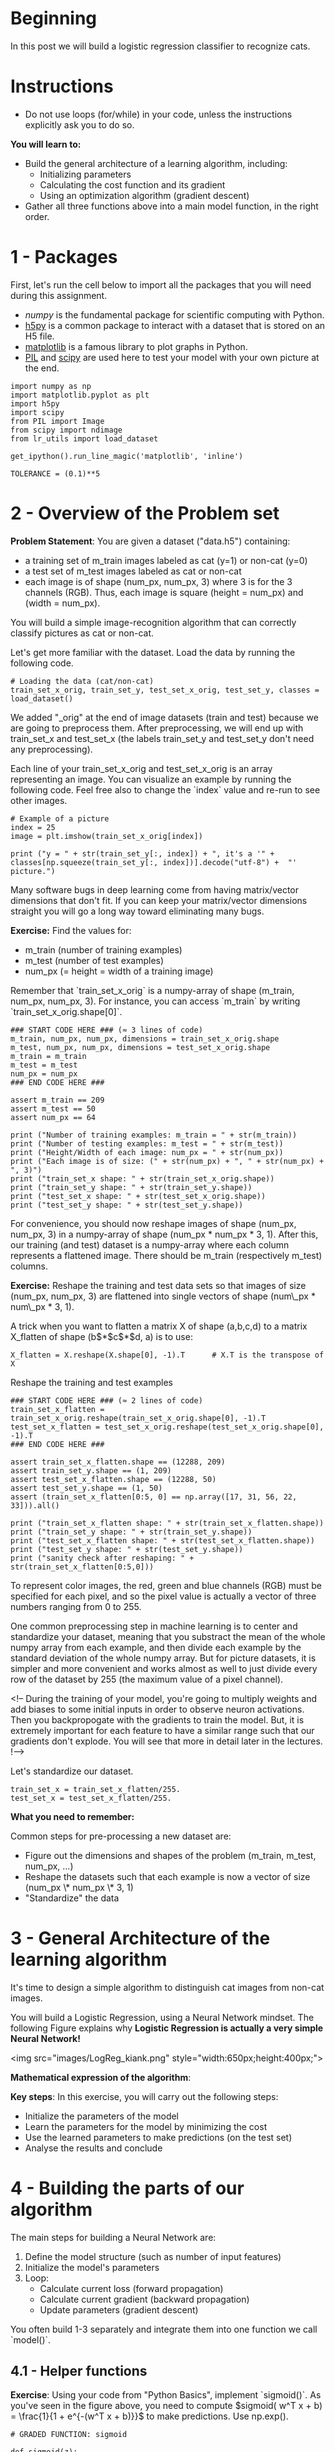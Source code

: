 #+BEGIN_COMMENT
.. title: Logistic Regression With Neural Networks
.. slug: logistic-regression-with-neural-networks
.. date: 2021-02-23 18:22:52 UTC-08:00
.. tags: logistic regression,classification
.. category: Logistic Regression
.. link: 
.. description: Using a Neural Network for Logistic Regression.
.. type: text

#+END_COMMENT
#+OPTIONS: ^:{}
#+TOC: headlines 3
#+PROPERTY: header-args :session ~/.local/share/jupyter/runtime/kernel-e7530c5e-6772-4b79-8e70-0b9f351b8e7e-ssh.json
#+BEGIN_SRC python :results none :exports none
%load_ext autoreload
%autoreload 2
#+END_SRC
* Beginning
In this post we will build a logistic regression classifier to recognize cats.

* Instructions
 - Do not use loops (for/while) in your code, unless the instructions explicitly ask you to do so.

 **You will learn to:**
 - Build the general architecture of a learning algorithm, including:
     - Initializing parameters
     - Calculating the cost function and its gradient
     - Using an optimization algorithm (gradient descent) 
 - Gather all three functions above into a main model function, in the right order.

* 1 - Packages

 First, let's run the cell below to import all the packages that you will need during this assignment. 
 - [[www.numpy.org][numpy]] is the fundamental package for scientific computing with Python.
 - [[http://www.h5py.org][h5py]] is a common package to interact with a dataset that is stored on an H5 file.
 - [[http://matplotlib.org][matplotlib]] is a famous library to plot graphs in Python.
 - [[http://www.pythonware.com/products/pil/][PIL]] and [[https://www.scipy.org/][scipy]] are used here to test your model with your own picture at the end.

#+BEGIN_SRC ipython :session logistic :results none
import numpy as np
import matplotlib.pyplot as plt
import h5py
import scipy
from PIL import Image
from scipy import ndimage
from lr_utils import load_dataset
#+END_SRC

#+BEGIN_SRC ipython :session logistic :results none
get_ipython().run_line_magic('matplotlib', 'inline')
#+END_SRC

#+BEGIN_SRC ipython :session logistic :results none
TOLERANCE = (0.1)**5
#+END_SRC

* 2 - Overview of the Problem set

 **Problem Statement**: You are given a dataset ("data.h5") containing:
     - a training set of m_train images labeled as cat (y=1) or non-cat (y=0)
     - a test set of m_test images labeled as cat or non-cat
     - each image is of shape (num_px, num_px, 3) where 3 is for the 3 channels (RGB). Thus, each image is square (height = num_px) and (width = num_px).

You will build a simple image-recognition algorithm that can correctly classify pictures as cat or non-cat.

Let's get more familiar with the dataset. Load the data by running the following code.

#+BEGIN_SRC ipython :session logistic :results none
# Loading the data (cat/non-cat)
train_set_x_orig, train_set_y, test_set_x_orig, test_set_y, classes = load_dataset()
#+END_SRC

 We added "_orig" at the end of image datasets (train and test) because we are going to preprocess them. After preprocessing, we will end up with train_set_x and test_set_x (the labels train_set_y and test_set_y don't need any preprocessing).

 Each line of your train_set_x_orig and test_set_x_orig is an array representing an image. You can visualize an example by running the following code. Feel free also to change the `index` value and re-run to see other images. 

#+BEGIN_SRC ipython :session logistic :results raw both :exports both :ipyfile /tmp/picture_example.png
# Example of a picture
index = 25
image = plt.imshow(train_set_x_orig[index])
#+END_SRC

#+RESULTS:
[[file:/tmp/picture_example.png]]

#+BEGIN_SRC ipython :session logistic :results output
print ("y = " + str(train_set_y[:, index]) + ", it's a '" + classes[np.squeeze(train_set_y[:, index])].decode("utf-8") +  "' picture.")
#+END_SRC

#+RESULTS:
: y = [1], it's a 'cat' picture.

 Many software bugs in deep learning come from having matrix/vector dimensions that don't fit. If you can keep your matrix/vector dimensions straight you will go a long way toward eliminating many bugs. 
 
 **Exercise:** Find the values for:
     - m_train (number of training examples)
     - m_test (number of test examples)
     - num_px (= height = width of a training image)
 Remember that `train_set_x_orig` is a numpy-array of shape (m_train, num_px, num_px, 3). For instance, you can access `m_train` by writing `train_set_x_orig.shape[0]`.

#+BEGIN_SRC ipython :session logistic :results none
### START CODE HERE ### (≈ 3 lines of code)
m_train, num_px, num_px, dimensions = train_set_x_orig.shape
m_test, num_px, num_px, dimensions = test_set_x_orig.shape
m_train = m_train
m_test = m_test
num_px = num_px
### END CODE HERE ###
#+END_SRC

#+BEGIN_SRC ipython :session logistic :results none
assert m_train == 209
assert m_test == 50
assert num_px == 64
#+END_SRC

#+BEGIN_SRC ipython :session logistic :results output
print ("Number of training examples: m_train = " + str(m_train))
print ("Number of testing examples: m_test = " + str(m_test))
print ("Height/Width of each image: num_px = " + str(num_px))
print ("Each image is of size: (" + str(num_px) + ", " + str(num_px) + ", 3)")
print ("train_set_x shape: " + str(train_set_x_orig.shape))
print ("train_set_y shape: " + str(train_set_y.shape))
print ("test_set_x shape: " + str(test_set_x_orig.shape))
print ("test_set_y shape: " + str(test_set_y.shape))
#+END_SRC

#+RESULTS:
: Number of training examples: m_train = 209
: Number of testing examples: m_test = 50
: Height/Width of each image: num_px = 64
: Each image is of size: (64, 64, 3)
: train_set_x shape: (209, 64, 64, 3)
: train_set_y shape: (1, 209)
: test_set_x shape: (50, 64, 64, 3)
: test_set_y shape: (1, 50)

# **Expected Output for m_train, m_test and num_px**: 
# <table style="width:15%">
#   <tr>
#     <td>**m_train**</td>
#     <td> 209 </td> 
#   </tr>
#   
#   <tr>
#     <td>**m_test**</td>
#     <td> 50 </td> 
#   </tr>
#   
#   <tr>
#     <td>**num_px**</td>
#     <td> 64 </td> 
#   </tr>
#   
# </table>
# 

For convenience, you should now reshape images of shape (num_px, num_px, 3) in a numpy-array of shape (num_px $*$ num_px $*$ 3, 1). After this, our training (and test) dataset is a numpy-array where each column represents a flattened image. There should be m_train (respectively m_test) columns.

 **Exercise:** Reshape the training and test data sets so that images of size (num_px, num_px, 3) are flattened into single vectors of shape (num\_px $*$ num\_px $*$ 3, 1).
 
 A trick when you want to flatten a matrix X of shape (a,b,c,d) to a matrix X_flatten of shape (b$*$c$*$d, a) is to use: 
#+BEGIN_EXAMPLE
X_flatten = X.reshape(X.shape[0], -1).T      # X.T is the transpose of X
#+END_EXAMPLE

Reshape the training and test examples

#+BEGIN_SRC ipython :session logistic :results none
### START CODE HERE ### (≈ 2 lines of code)
train_set_x_flatten = train_set_x_orig.reshape(train_set_x_orig.shape[0], -1).T
test_set_x_flatten = test_set_x_orig.reshape(test_set_x_orig.shape[0], -1).T
### END CODE HERE ###
#+END_SRC

#+BEGIN_SRC ipython :session logistic :results none
assert train_set_x_flatten.shape == (12288, 209)
assert train_set_y.shape == (1, 209)
assert test_set_x_flatten.shape == (12288, 50)
assert test_set_y.shape == (1, 50)
assert (train_set_x_flatten[0:5, 0] == np.array([17, 31, 56, 22, 33])).all()
#+END_SRC

#+BEGIN_SRC ipython :session logistic :results output
print ("train_set_x_flatten shape: " + str(train_set_x_flatten.shape))
print ("train_set_y shape: " + str(train_set_y.shape))
print ("test_set_x_flatten shape: " + str(test_set_x_flatten.shape))
print ("test_set_y shape: " + str(test_set_y.shape))
print ("sanity check after reshaping: " + str(train_set_x_flatten[0:5,0]))
#+END_SRC

#+RESULTS:
: train_set_x_flatten shape: (12288, 209)
: train_set_y shape: (1, 209)
: test_set_x_flatten shape: (12288, 50)
: test_set_y shape: (1, 50)
: sanity check after reshaping: [17 31 56 22 33]

# **Expected Output**: 
# 
# <table style="width:35%">
#   <tr>
#     <td>**train_set_x_flatten shape**</td>
#     <td> (12288, 209)</td> 
#   </tr>
#   <tr>
#     <td>**train_set_y shape**</td>
#     <td>(1, 209)</td> 
#   </tr>
#   <tr>
#     <td>**test_set_x_flatten shape**</td>
#     <td>(12288, 50)</td> 
#   </tr>
#   <tr>
#     <td>**test_set_y shape**</td>
#     <td>(1, 50)</td> 
#   </tr>
#   <tr>
#   <td>**sanity check after reshaping**</td>
#   <td>[17 31 56 22 33]</td> 
#   </tr>
# </table>

 To represent color images, the red, green and blue channels (RGB) must be specified for each pixel, and so the pixel value is actually a vector of three numbers ranging from 0 to 255.

 One common preprocessing step in machine learning is to center and standardize your dataset, meaning that you substract the mean of the whole numpy array from each example, and then divide each example by the standard deviation of the whole numpy array. But for picture datasets, it is simpler and more convenient and works almost as well to just divide every row of the dataset by 255 (the maximum value of a pixel channel).

 <!-- During the training of your model, you're going to multiply weights and add biases to some initial inputs in order to observe neuron activations. Then you backpropogate with the gradients to train the model. But, it is extremely important for each feature to have a similar range such that our gradients don't explode. You will see that more in detail later in the lectures. !--> 

Let's standardize our dataset.

#+BEGIN_SRC ipython :session logistic :results none
train_set_x = train_set_x_flatten/255.
test_set_x = test_set_x_flatten/255.
#+END_SRC


# <font color='blue'>
 **What you need to remember:**

 Common steps for pre-processing a new dataset are:
 - Figure out the dimensions and shapes of the problem (m_train, m_test, num_px, ...)
 - Reshape the datasets such that each example is now a vector of size (num_px \* num_px \* 3, 1)
 - "Standardize" the data

* 3 - General Architecture of the learning algorithm 

 It's time to design a simple algorithm to distinguish cat images from non-cat images.

 You will build a Logistic Regression, using a Neural Network mindset. The following Figure explains why **Logistic Regression is actually a very simple Neural Network!**

 <img src="images/LogReg_kiank.png" style="width:650px;height:400px;">
 
 **Mathematical expression of the algorithm**:

# For one example $x^{(i)}$:
# $$z^{(i)} = w^T x^{(i)} + b \tag{1}$$
# $$\hat{y}^{(i)} = a^{(i)} = sigmoid(z^{(i)})\tag{2}$$ 
# $$ \mathcal{L}(a^{(i)}, y^{(i)}) =  - y^{(i)}  \log(a^{(i)}) - (1-y^{(i)} )  \log(1-a^{(i)})\tag{3}$$

# The cost is then computed by summing over all training examples:
# $$ J = \frac{1}{m} \sum_{i=1}^m \mathcal{L}(a^{(i)}, y^{(i)})\tag{6}$$

 **Key steps**:
 In this exercise, you will carry out the following steps: 
     - Initialize the parameters of the model
     - Learn the parameters for the model by minimizing the cost  
     - Use the learned parameters to make predictions (on the test set)
     - Analyse the results and conclude

* 4 - Building the parts of our algorithm

 The main steps for building a Neural Network are:
 1. Define the model structure (such as number of input features) 
 2. Initialize the model's parameters
 3. Loop:
     - Calculate current loss (forward propagation)
     - Calculate current gradient (backward propagation)
     - Update parameters (gradient descent)

 You often build 1-3 separately and integrate them into one function we call `model()`.

** 4.1 - Helper functions

 **Exercise**: Using your code from "Python Basics", implement `sigmoid()`. As you've seen in the figure above, you need to compute $sigmoid( w^T x + b) = \frac{1}{1 + e^{-(w^T x + b)}}$ to make predictions. Use np.exp().

#+BEGIN_SRC ipython :session logistic :results none
# GRADED FUNCTION: sigmoid

def sigmoid(z):
    """
    Compute the sigmoid of z

    Arguments:
    z -- A scalar or numpy array of any size.

    Return:
    s -- sigmoid(z)
    """

    ### START CODE HERE ### (≈ 1 line of code)
    s = 1/(1 + np.exp(-z))
    ### END CODE HERE ###
    
    return s
#+END_SRC

#+BEGIN_SRC ipython :session logistic :results output
expected = np.array([0.5, 0.88079708])
actual = sigmoid(np.array([0,2]))
print ("sigmoid([0, 2]) = " + str(actual))
assert (expected - actual < TOLERANCE).all()
#+END_SRC

#+RESULTS:
: sigmoid([0, 2]) = [ 0.5         0.88079708]

# **Expected Output**: 
# 
# <table>
#   <tr>
#     <td>**sigmoid([0, 2])**</td>
#     <td> [ 0.5         0.88079708]</td> 
#   </tr>
# </table>

* 4.2 - Initializing parameters

 **Exercise:** Implement parameter initialization in the cell below. You have to initialize w as a vector of zeros. If you don't know what numpy function to use, look up np.zeros() in the Numpy library's documentation.

#+BEGIN_SRC ipython :session logistic :results none
# GRADED FUNCTION: initialize_with_zeros

def initialize_with_zeros(dim):
    """
    This function creates a vector of zeros of shape (dim, 1) for w and initializes b to 0.
    
    Argument:
    dim -- size of the w vector we want (or number of parameters in this case)
    
    Returns:
    w -- initialized vector of shape (dim, 1)
    b -- initialized scalar (corresponds to the bias)
    """
    
    ### START CODE HERE ### (≈ 1 line of code)
    w = np.zeros((dim, 1))
    b = 0
    ### END CODE HERE ###

    assert(w.shape == (dim, 1))
    assert(isinstance(b, float) or isinstance(b, int))
    
    return w, b
#+END_SRC

#+BEGIN_SRC ipython :session logistic :results output
dim = 2
w, b = initialize_with_zeros(dim)
print ("w = " + str(w))
print ("b = " + str(b))
#+END_SRC

#+RESULTS:
: w = [[ 0.]
:  [ 0.]]
: b = 0

**Expected Output**: 


 <table style="width:15%">
     <tr>
         <td>  ** w **  </td>
         <td> [[ 0.]
  [ 0.]] </td>
     </tr>
     <tr>
         <td>  ** b **  </td>
         <td> 0 </td>
     </tr>
 </table>
 
 For image inputs, w will be of shape (num_px $\times$ num_px $\times$ 3, 1).

** 4.3 - Forward and Backward propagation

 Now that your parameters are initialized, you can do the "forward" and "backward" propagation steps for learning the parameters.

 **Exercise:** Implement a function `propagate()` that computes the cost function and its gradient.
 
 **Hints**:

 Forward Propagation:
 - You get X
 - You compute $A = \sigma(w^T X + b) = (a^{(0)}, a^{(1)}, ..., a^{(m-1)}, a^{(m)})$
 - You calculate the cost function: $J = -\frac{1}{m}\sum_{i=1}^{m}y^{(i)}\log(a^{(i)})+(1-y^{(i)})\log(1-a^{(i)})$
 
 Here are the two formulas you will be using: 
 
 $$ \frac{\partial J}{\partial w} = \frac{1}{m}X(A-Y)^T\tag{7}$$
 $$ \frac{\partial J}{\partial b} = \frac{1}{m} \sum_{i=1}^m (a^{(i)}-y^{(i)})\tag{8}$$

#+BEGIN_SRC ipython :session logistic :results none
# GRADED FUNCTION: propagate

def propagate(w, b, X, Y):
    """
    Implement the cost function and its gradient for the propagation explained above

    Arguments:
    w -- weights, a numpy array of size (num_px * num_px * 3, 1)
    b -- bias, a scalar
    X -- data of size (num_px * num_px * 3, number of examples)
    Y -- true "label" vector (containing 0 if non-cat, 1 if cat) of size (1, number of examples)

    Return:
    cost -- negative log-likelihood cost for logistic regression
    dw -- gradient of the loss with respect to w, thus same shape as w
    db -- gradient of the loss with respect to b, thus same shape as b
    
    Tips:
    - Write your code step by step for the propagation. np.log(), np.dot()
    """
    
    m = X.shape[1]
    
    # FORWARD PROPAGATION (FROM X TO COST)
    ### START CODE HERE ### (≈ 2 lines of code)
    A = sigmoid(np.dot(w.T, X) + b)                                    # compute activation
    cost = -(Y * np.log(A) + (1 - Y) * np.log(1 - A)).mean()
    ### END CODE HERE ###
    
    # BACKWARD PROPAGATION (TO FIND GRAD)
    ### START CODE HERE ### (≈ 2 lines of code)
    dz = A - Y
    dw = np.dot(X, dz.T)/m
    db = dz.mean()
    ### END CODE HERE ###

    assert(dw.shape == w.shape)
    assert(db.dtype == float)
    cost = np.squeeze(cost)
    assert(cost.shape == ())
    
    grads = {"dw": dw,
             "db": db}
    
    return grads, cost
#+END_SRC

#+BEGIN_SRC ipython :session logistic :results output
w, b, X, Y = np.array([[1.],[2.]]), 2., np.array([[1.,2.,-1.],[3.,4.,-3.2]]), np.array([[1,0,1]])
grads, cost = propagate(w, b, X, Y)
print ("dw = " + str(grads["dw"]))
print ("db = " + str(grads["db"]))
print ("cost = " + str(cost))
#+END_SRC

#+RESULTS:
: dw = [[ 0.99845601]
:  [ 2.39507239]]
: db = 0.00145557813678
: cost = 5.80154531939

#+BEGIN_SRC ipython :session logistic :results none
assert (grads["dw"] - np.abs(np.array([[0.99845601], [2.39507239]])) < TOLERANCE).all()
assert np.abs(grads["db"] - 0.00145557813678) < TOLERANCE
assert abs(cost - 5.801545319394553) < TOLERANCE
#+END_SRC

# **Expected Output**:
# 
# <table style="width:50%">
#     <tr>
#         <td>  ** dw **  </td>
#       <td> [[ 0.99845601]
#      [ 2.39507239]]</td>
#     </tr>
#     <tr>
#         <td>  ** db **  </td>
#         <td> 0.00145557813678 </td>
#     </tr>
#     <tr>
#         <td>  ** cost **  </td>
#         <td> 5.801545319394553 </td>
#     </tr>
# 
# </table>

** d) Optimization
 - You have initialized your parameters.
 - You are also able to compute a cost function and its gradient.
 - Now, you want to update the parameters using gradient descent.

 **Exercise:** Write down the optimization function. The goal is to learn $w$ and $b$ by minimizing the cost function $J$. For a parameter $\theta$, the update rule is $ \theta = \theta - \alpha \text{ } d\theta$, where $\alpha$ is the learning rate.

#+BEGIN_SRC ipython :session logistic :results none
# GRADED FUNCTION: optimize

def optimize(w, b, X, Y, num_iterations, learning_rate, print_cost = False):
    """
    This function optimizes w and b by running a gradient descent algorithm
    
    Arguments:
    w -- weights, a numpy array of size (num_px * num_px * 3, 1)
    b -- bias, a scalar
    X -- data of shape (num_px * num_px * 3, number of examples)
    Y -- true "label" vector (containing 0 if non-cat, 1 if cat), of shape (1, number of examples)
    num_iterations -- number of iterations of the optimization loop
    learning_rate -- learning rate of the gradient descent update rule
    print_cost -- True to print the loss every 100 steps
    
    Returns:
    params -- dictionary containing the weights w and bias b
    grads -- dictionary containing the gradients of the weights and bias with respect to the cost function
    costs -- list of all the costs computed during the optimization, this will be used to plot the learning curve.
    
    Tips:
    You basically need to write down two steps and iterate through them:
        1) Calculate the cost and the gradient for the current parameters. Use propagate().
        2) Update the parameters using gradient descent rule for w and b.
    """
    
    costs = []
    
    for i in range(num_iterations):
        
        
        # Cost and gradient calculation (≈ 1-4 lines of code)
        ### START CODE HERE ### 
        grads, cost = propagate(w, b, X, Y)
        ### END CODE HERE ###
        
        # Retrieve derivatives from grads
        dw = grads["dw"]
        db = grads["db"]
        
        # update rule (≈ 2 lines of code)
        ### START CODE HERE ###
        w = w - learning_rate * dw
        b = b - learning_rate * db
        ### END CODE HERE ###
        
        # Record the costs
        if i % 100 == 0:
            costs.append(cost)
        
        # Print the cost every 100 training examples
        if print_cost and i % 100 == 0:
            print ("Cost after iteration %i: %f" %(i, cost))
    
    params = {"w": w,
              "b": b}
    
    grads = {"dw": dw,
             "db": db}
    
    return params, grads, costs
#+END_SRC

#+BEGIN_SRC ipython :session logistic :results none
params, grads, costs = optimize(w, b, X, Y, num_iterations= 100, learning_rate = 0.009, print_cost = False)
#+END_SRC

#+BEGIN_SRC ipython :session logistic :results output
print ("w = " + str(params["w"]))
print ("b = " + str(params["b"]))
print ("dw = " + str(grads["dw"]))
print ("db = " + str(grads["db"]))
#+END_SRC

#+RESULTS:
: w = [[ 0.19033591]
:  [ 0.12259159]]
: b = 1.92535983008
: dw = [[ 0.67752042]
:  [ 1.41625495]]
: db = 0.219194504541

#+BEGIN_SRC ipython :session logistic :results none
assert (np.abs(params["w"] - np.array([[ 0.19033591], [ 0.12259159]])) < TOLERANCE).all()
assert abs(params["b"] - 1.92535983008) < TOLERANCE
assert (np.abs(grads['dw'] - np.array([[ 0.67752042], [ 1.41625495]])) < TOLERANCE).all()
assert abs(grads["db"] - 0.219194504541) < TOLERANCE
#+END_SRC

# **Expected Output**: 
# 
# <table style="width:40%">
#     <tr>
#        <td> **w** </td>
#        <td>[[ 0.19033591]
#  [ 0.12259159]] </td>
#     </tr>
#     
#     <tr>
#        <td> **b** </td>
#        <td> 1.92535983008 </td>
#     </tr>
#     <tr>
#        <td> **dw** </td>
#        <td> [[ 0.67752042]
#  [ 1.41625495]] </td>
#     </tr>
#     <tr>
#        <td> **db** </td>
#        <td> 0.219194504541 </td>
#     </tr>
# 
# </table>

 **Exercise:** The previous function will output the learned w and b. We are able to use w and b to predict the labels for a dataset X. Implement the `predict()` function. There is two steps to computing predictions:

 1. Calculate $\hat{Y} = A = \sigma(w^T X + b)$
 
 2. Convert the entries of a into 0 (if activation <= 0.5) or 1 (if activation > 0.5), stores the predictions in a vector `Y_prediction`. If you wish, you can use an `if`/`else` statement in a `for` loop (though there is also a way to vectorize this). 

#+BEGIN_SRC ipython :session logistic :results none
# GRADED FUNCTION: predict

def predict(w, b, X):
    '''
    Predict whether the label is 0 or 1 using learned logistic regression parameters (w, b)
    
    Arguments:
    w -- weights, a numpy array of size (num_px * num_px * 3, 1)
    b -- bias, a scalar
    X -- data of size (num_px * num_px * 3, number of examples)
    
    Returns:
    Y_prediction -- a numpy array (vector) containing all predictions (0/1) for the examples in X
    '''
    
    m = X.shape[1]
    Y_prediction = np.zeros((1,m))
    w = w.reshape(X.shape[0], 1)
    
    # Compute vector "A" predicting the probabilities of a cat being present in the picture
    ### START CODE HERE ### (≈ 1 line of code)
    A = sigmoid(np.dot(w.T, X) + b)
    ### END CODE HERE ###
    
    for i in range(A.shape[1]):
        
        # Convert probabilities A[0,i] to actual predictions p[0,i]
        ### START CODE HERE ### (≈ 4 lines of code)
        Y_prediction[0, i] = 1 if A[0, i] > 0.5 else 0
        ### END CODE HERE ###
    
    assert(Y_prediction.shape == (1, m))
    
    return Y_prediction
#+END_SRC

#+BEGIN_SRC ipython :session logistic :results output
w = np.array([[0.1124579],[0.23106775]])
b = -0.3
X = np.array([[1.,-1.1,-3.2],[1.2,2.,0.1]])
predictions = predict(w, b, X)
print ("predictions = " + str(predictions))
#+END_SRC

#+RESULTS:
: predictions = [[ 1.  1.  0.]]

#+BEGIN_SRC ipython :session logistic :results none
assert (np.abs(predictions - np.array([1., 1., 0.])) < TOLERANCE).all()
#+END_SRC

# **Expected Output**: 
# 
# <table style="width:30%">
#     <tr>
#          <td>
#              **predictions**
#          </td>
#           <td>
#             [[ 1.  1.  0.]]
#          </td>  
#    </tr>
# 
# </table>
# 

# <font color='blue'>
 **What to remember:**
 You've implemented several functions that:
 - Initialize (w,b)
 - Optimize the loss iteratively to learn parameters (w,b):
     - computing the cost and its gradient 
     - updating the parameters using gradient descent
 - Use the learned (w,b) to predict the labels for a given set of examples

* 5 - Merge all functions into a model

 You will now see how the overall model is structured by putting together all the building blocks (functions implemented in the previous parts) together, in the right order.
 
 **Exercise:** Implement the model function. Use the following notation:
     - Y_prediction for your predictions on the test set
     - Y_prediction_train for your predictions on the train set
     - w, costs, grads for the outputs of optimize()

#+BEGIN_SRC ipython :session logistic :results none
# GRADED FUNCTION: model

def model(X_train, Y_train, X_test, Y_test, num_iterations = 2000, learning_rate = 0.5, print_cost = False):
    """
    Builds the logistic regression model by calling the function you've implemented previously
    
    Arguments:
    X_train -- training set represented by a numpy array of shape (num_px * num_px * 3, m_train)
    Y_train -- training labels represented by a numpy array (vector) of shape (1, m_train)
    X_test -- test set represented by a numpy array of shape (num_px * num_px * 3, m_test)
    Y_test -- test labels represented by a numpy array (vector) of shape (1, m_test)
    num_iterations -- hyperparameter representing the number of iterations to optimize the parameters
    learning_rate -- hyperparameter representing the learning rate used in the update rule of optimize()
    print_cost -- Set to true to print the cost every 100 iterations
    
    Returns:
    d -- dictionary containing information about the model.
    """
    
    ### START CODE HERE ###
    
    # initialize parameters with zeros (≈ 1 line of code)
    w, b = initialize_with_zeros(X_train.shape[0])

    # Gradient descent (≈ 1 line of code)
    parameters, grads, costs = optimize(w, b, X_train, Y_train, num_iterations, learning_rate, print_cost)
    
    # Retrieve parameters w and b from dictionary "parameters"
    w = parameters["w"]
    b = parameters["b"]
    
    # Predict test/train set examples (≈ 2 lines of code)
    Y_prediction_test = predict(w, b, X_test)
    Y_prediction_train = predict(w, b, X_train)

    ### END CODE HERE ###

    # Print train/test Errors
    print("train accuracy: {} %".format(100 - np.mean(np.abs(Y_prediction_train - Y_train)) * 100))
    print("test accuracy: {} %".format(100 - np.mean(np.abs(Y_prediction_test - Y_test)) * 100))

    
    d = {"costs": costs,
         "Y_prediction_test": Y_prediction_test, 
         "Y_prediction_train" : Y_prediction_train, 
         "w" : w, 
         "b" : b,
         "learning_rate" : learning_rate,
         "num_iterations": num_iterations}
    
    return d
#+END_SRC

# Run the following cell to train your model.

#+BEGIN_SRC ipython :session logistic :results output
d = model(train_set_x, train_set_y, test_set_x, test_set_y, num_iterations = 2000, learning_rate = 0.005, print_cost = True)
#+END_SRC

#+RESULTS:
#+begin_example
Cost after iteration 0: 0.693147
Cost after iteration 100: 0.584508
Cost after iteration 200: 0.466949
Cost after iteration 300: 0.376007
Cost after iteration 400: 0.331463
Cost after iteration 500: 0.303273
Cost after iteration 600: 0.279880
Cost after iteration 700: 0.260042
Cost after iteration 800: 0.242941
Cost after iteration 900: 0.228004
Cost after iteration 1000: 0.214820
Cost after iteration 1100: 0.203078
Cost after iteration 1200: 0.192544
Cost after iteration 1300: 0.183033
Cost after iteration 1400: 0.174399
Cost after iteration 1500: 0.166521
Cost after iteration 1600: 0.159305
Cost after iteration 1700: 0.152667
Cost after iteration 1800: 0.146542
Cost after iteration 1900: 0.140872
train accuracy: 99.04306220095694 %
test accuracy: 70.0 %
#+end_example

# **Expected Output**: 
# 
# <table style="width:40%"> 
# 
#     <tr>
#         <td> **Cost after iteration 0 **  </td> 
#         <td> 0.693147 </td>
#     </tr>
#       <tr>
#         <td> <center> $\vdots$ </center> </td> 
#         <td> <center> $\vdots$ </center> </td> 
#     </tr>  
#     <tr>
#         <td> **Train Accuracy**  </td> 
#         <td> 99.04306220095694 % </td>
#     </tr>
# 
#     <tr>
#         <td>**Test Accuracy** </td> 
#         <td> 70.0 % </td>
#     </tr>
# </table> 
# 
# 
# 

 **Comment**: Training accuracy is close to 100%. This is a good sanity check: your model is working and has high enough capacity to fit the training data. Test error is 68%. It is actually not bad for this simple model, given the small dataset we used and that logistic regression is a linear classifier. But no worries, you'll build an even better classifier next week!

 Also, you see that the model is clearly overfitting the training data. Later in this specialization you will learn how to reduce overfitting, for example by using regularization. Using the code below (and changing the `index` variable) you can look at predictions on pictures of the test set.

#+BEGIN_SRC ipython :session logistic :results raw both :exports both :ipyfile /tmp/wrong_classification.png
# Example of a picture that was wrongly classified.
index = 1
plt.imshow(test_set_x[:,index].reshape((num_px, num_px, 3)))
#+END_SRC

#+RESULTS:
: <matplotlib.image.AxesImage at 0x7f02ff4aaa90>
[[file:/tmp/wrong_classification.png]]

#+BEGIN_SRC ipython :session logistic :results output
y_actual = test_set_y[0,index]
y_prediction_test = d["Y_prediction_test"]
prediction = classes[int(y_prediction_test[0,index])].decode("utf-8")
print ("y = " + str(y_actual) + ", you predicted that it is a \"" + prediction +  "\" picture.")
#+END_SRC

#+RESULTS:
: y = 1, you predicted that it is a "cat" picture.


# Let's also plot the cost function and the gradients.

#+BEGIN_SRC ipython :session logistic :results raw both :exports both :ipyfile /tmp/learning_curve.png
# Plot learning curve (with costs)
costs = np.squeeze(d['costs'])
plt.plot(costs)
plt.ylabel('cost')
plt.xlabel('iterations (per hundreds)')
plt.title("Learning rate =" + str(d["learning_rate"]))
plt.show()
#+END_SRC

#+RESULTS:
[[file:/tmp/learning_curve.png]]

 **Interpretation**:
 You can see the cost decreasing. It shows that the parameters are being learned. However, you see that you could train the model even more on the training set. Try to increase the number of iterations in the cell above and rerun the cells. You might see that the training set accuracy goes up, but the test set accuracy goes down. This is called overfitting. 

* 6 - Further analysis (optional/ungraded exercise)

 Congratulations on building your first image classification model. Let's analyze it further, and examine possible choices for the learning rate $\alpha$. 

 #### Choice of learning rate ####
 
 **Reminder**:
 In order for Gradient Descent to work you must choose the learning rate wisely. The learning rate $\alpha$  determines how rapidly we update the parameters. If the learning rate is too large we may "overshoot" the optimal value. Similarly, if it is too small we will need too many iterations to converge to the best values. That's why it is crucial to use a well-tuned learning rate.

 Let's compare the learning curve of our model with several choices of learning rates. Run the cell below. This should take about 1 minute. Feel free also to try different values than the three we have initialized the `learning_rates` variable to contain, and see what happens. 


#+BEGIN_SRC ipython :session logistic :results output
learning_rates = [0.01, 0.001, 0.0001]
models = {}
for i in learning_rates:
    print ("learning rate is: " + str(i))
    models[str(i)] = model(train_set_x, train_set_y, test_set_x, test_set_y, num_iterations = 1500, learning_rate = i, print_cost = False)
    print ('\n' + "-------------------------------------------------------" + '\n')
#+END_SRC

#+RESULTS:
#+begin_example
learning rate is: 0.01
train accuracy: 99.52153110047847 %
test accuracy: 68.0 %

-------------------------------------------------------

learning rate is: 0.001
train accuracy: 88.99521531100478 %
test accuracy: 64.0 %

-------------------------------------------------------

learning rate is: 0.0001
train accuracy: 68.42105263157895 %
test accuracy: 36.0 %

-------------------------------------------------------

#+end_example

#+BEGIN_SRC ipython :session logistic :results raw both :exports both :ipyfile /tmp/tuning_alpha.png
for i in learning_rates:
    plt.plot(np.squeeze(models[str(i)]["costs"]), label= str(models[str(i)]["learning_rate"]))

plt.ylabel('cost')
plt.xlabel('iterations')

legend = plt.legend(loc='upper center', shadow=True)
frame = legend.get_frame()
frame.set_facecolor('0.90')
plt.show()
#+END_SRC

#+RESULTS:
[[file:/tmp/tuning_alpha.png]]

 **Interpretation**: 
 - Different learning rates give different costs and thus different predictions results.
 - If the learning rate is too large (0.01), the cost may oscillate up and down. It may even diverge (though in this example, using 0.01 still eventually ends up at a good value for the cost). 
 - A lower cost doesn't mean a better model. You have to check if there is possibly overfitting. It happens when the training accuracy is a lot higher than the test accuracy.
 - In deep learning, we usually recommend that you: 
     - Choose the learning rate that better minimizes the cost function.
     - If your model overfits, use other techniques to reduce overfitting. (We'll talk about this in later videos.) 
 

* 7 - Test with your own image (optional/ungraded exercise)

 Congratulations on finishing this assignment. You can use your own image and see the output of your model. To do that:
     1. Click on "File" in the upper bar of this notebook, then click "Open" to go on your Coursera Hub.
     2. Add your image to this Jupyter Notebook's directory, in the "images" folder
     3. Change your image's name in the following code
     4. Run the code and check if the algorithm is right (1 = cat, 0 = non-cat)!

#+BEGIN_SRC ipython :session logistic :results none
## START CODE HERE ## (PUT YOUR IMAGE NAME) 
my_image = "my_image.jpg"   # change this to the name of your image file 
## END CODE HERE ##
#+END_SRC

#+BEGIN_SRC ipython :session logistic :results none
# We preprocess the image to fit your algorithm.
fname = "images/" + my_image
image = np.array(ndimage.imread(fname, flatten=False))
my_image = scipy.misc.imresize(image, size=(num_px,num_px)).reshape((1, num_px*num_px*3)).T
my_predicted_image = predict(d["w"], d["b"], my_image)
#+END_SRC

#+BEGIN_SRC ipython :session logistic :results raw both :exports both :ipyfile /tmp/new_image.png
plt.imshow(image)
#+END_SRC
#+BEGIN_SRC ipython :session logistic :results output
print("y = " + str(np.squeeze(my_predicted_image)) + ", your algorithm predicts a \"" + classes[int(np.squeeze(my_predicted_image)),].decode("utf-8") +  "\" picture.")
#+END_SRC


 **What to remember from this assignment:**
 1. Preprocessing the dataset is important.
 2. You implemented each function separately: initialize(), propagate(), optimize(). Then you built a model().
 3. Tuning the learning rate (which is an example of a "hyperparameter") can make a big difference to the algorithm. You will see more examples of this later in this course!

 Finally, if you'd like, we invite you to try different things on this Notebook. Make sure you submit before trying anything. Once you submit, things you can play with include:
     - Play with the learning rate and the number of iterations
     - Try different initialization methods and compare the results
     - Test other preprocessings (center the data, or divide each row by its standard deviation)

 Bibliography:
 - http://www.wildml.com/2015/09/implementing-a-neural-network-from-scratch/
 - https://stats.stackexchange.com/questions/211436/why-do-we-normalize-images-by-subtracting-the-datasets-image-mean-and-not-the-c
